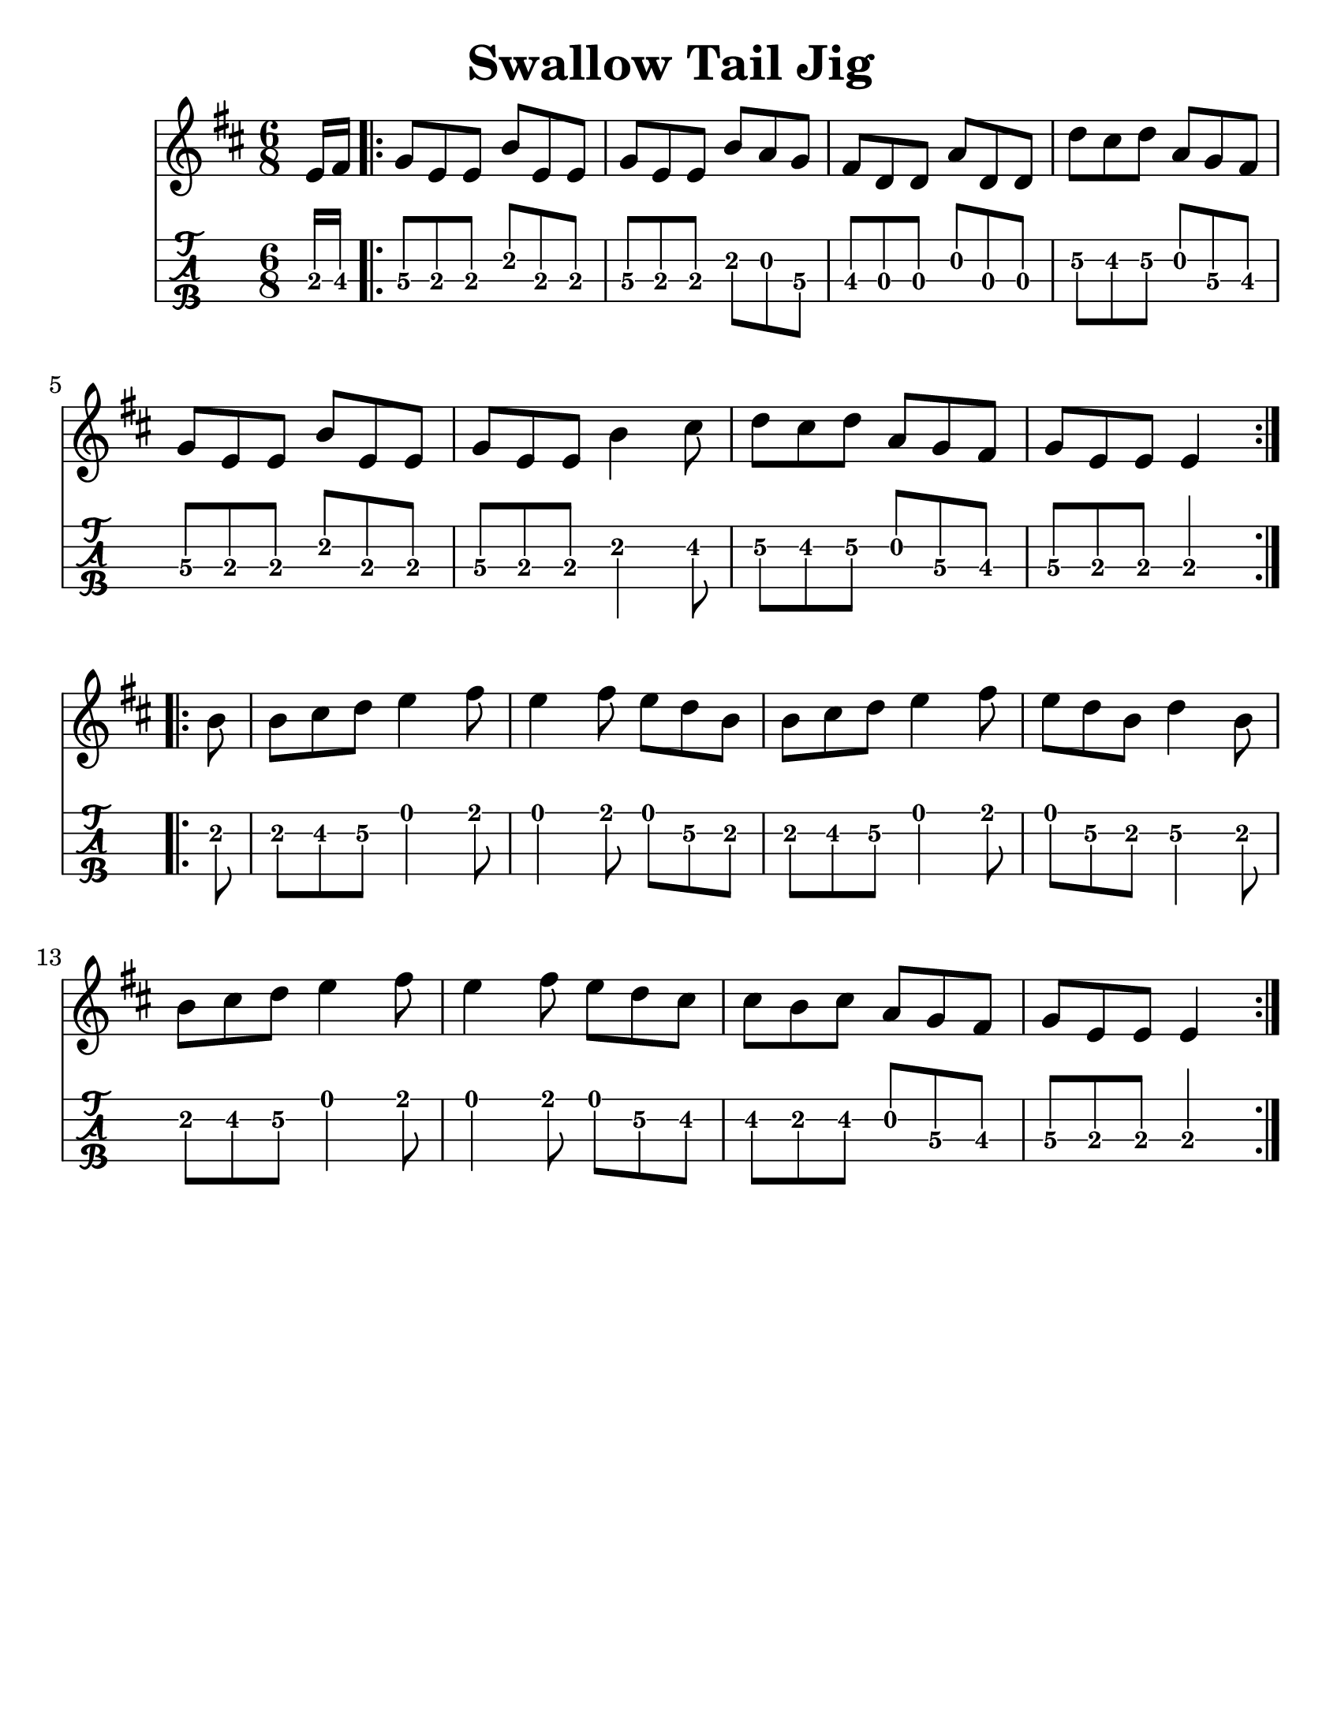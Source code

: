 \version "2.16.2"
\language "english"

#(set-global-staff-size 25)
#(set-default-paper-size "letter")

\header {
  title = "Swallow Tail Jig"
  tagline = ""
}

swallowtailJig = \relative c' {
  \key e \dorian
  \time 6/8
  \partial 8
  e16 fs16
  \repeat volta 2 {
    g8 [e e ] b' [e, e] |
    g [ e e ] b' [a g ] |
    fs [d d ] a' [d, d ] |
    d' [cs d ] a [g fs] |
    g [e e ] b' [e, e] |
    g [e e ] b'4 cs8 |
    d [cs d] a [g fs] |
    g [e e ] e4
  }
  \break
  \repeat volta 2 {
    b'8 |
    b8 [cs d] e4 fs8 |
    e4 fs8 e [d b] |
    b [cs d ] e4 fs8 |
    e [d b] d4 b8 |
    b [cs d] e4 fs8 |
    e4 fs8 e8 [d8 cs8] |
    cs [b cs] a [g fs] |
    g [e e] e4
  }
}

\score {
  <<
  \new Staff {
    \swallowtailJig
  }
  \new TabStaff {
    \set Staff.stringTunings = #mandolin-tuning
    \tabFullNotation
    \swallowtailJig
  }
  >>
}
